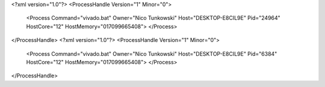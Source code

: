 <?xml version="1.0"?>
<ProcessHandle Version="1" Minor="0">
    <Process Command="vivado.bat" Owner="Nico Tunkowski" Host="DESKTOP-E8CIL9E" Pid="24964" HostCore="12" HostMemory="017099665408">
    </Process>
</ProcessHandle>
<?xml version="1.0"?>
<ProcessHandle Version="1" Minor="0">
    <Process Command="vivado.bat" Owner="Nico Tunkowski" Host="DESKTOP-E8CIL9E" Pid="6384" HostCore="12" HostMemory="017099665408">
    </Process>
</ProcessHandle>
